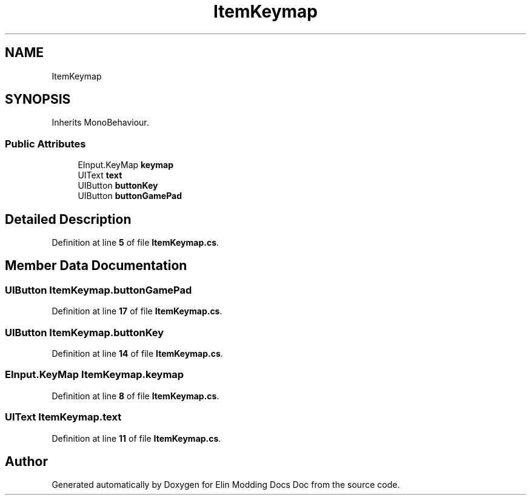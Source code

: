 .TH "ItemKeymap" 3 "Elin Modding Docs Doc" \" -*- nroff -*-
.ad l
.nh
.SH NAME
ItemKeymap
.SH SYNOPSIS
.br
.PP
.PP
Inherits MonoBehaviour\&.
.SS "Public Attributes"

.in +1c
.ti -1c
.RI "EInput\&.KeyMap \fBkeymap\fP"
.br
.ti -1c
.RI "UIText \fBtext\fP"
.br
.ti -1c
.RI "UIButton \fBbuttonKey\fP"
.br
.ti -1c
.RI "UIButton \fBbuttonGamePad\fP"
.br
.in -1c
.SH "Detailed Description"
.PP 
Definition at line \fB5\fP of file \fBItemKeymap\&.cs\fP\&.
.SH "Member Data Documentation"
.PP 
.SS "UIButton ItemKeymap\&.buttonGamePad"

.PP
Definition at line \fB17\fP of file \fBItemKeymap\&.cs\fP\&.
.SS "UIButton ItemKeymap\&.buttonKey"

.PP
Definition at line \fB14\fP of file \fBItemKeymap\&.cs\fP\&.
.SS "EInput\&.KeyMap ItemKeymap\&.keymap"

.PP
Definition at line \fB8\fP of file \fBItemKeymap\&.cs\fP\&.
.SS "UIText ItemKeymap\&.text"

.PP
Definition at line \fB11\fP of file \fBItemKeymap\&.cs\fP\&.

.SH "Author"
.PP 
Generated automatically by Doxygen for Elin Modding Docs Doc from the source code\&.
